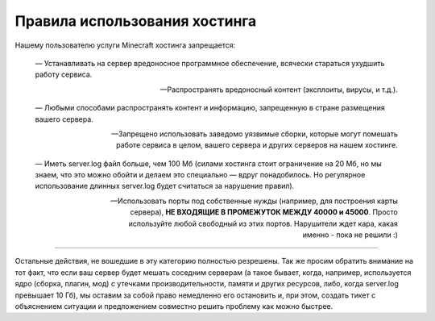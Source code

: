 Правила использования хостинга
==============================

Нашему пользователю услуги Minecraft хостинга запрещается:

	— Устанавливать на сервер вредоносное программное обеспечение, всячески стараться ухудшить работу сервиса.

	— Распространять вредоносный контент (эксплоиты, вирусы, и т.д.).

	— Любыми способами распространять контент и информацию, запрещенную в стране размещения вашего сервера.

	— Запрещено использовать заведомо уязвимые сборки, которые могут помешать работе сервиса в целом, вашего сервера и других серверов на нашем хостинге.

	— Иметь server.log файл больше, чем 100 Мб (силами хостинга стоит ограничение на 20 Мб, но мы знаем, что это можно обойти и делаем это специально — вдруг понадобилось. Но регулярное использование длинных server.log будет считаться за нарушение правил).
	
	— Использовать порты под собственные нужды (например, для построения карты сервера), **НЕ ВХОДЯЩИЕ В ПРОМЕЖУТОК МЕЖДУ 40000 и 45000**. Просто используйте любой свободный из этих портов. Нарушители ждет кара, какая именно - пока не решили :)

------

Остальные действия, не вошедшие в эту категорию полностью резрешены.
Так же просим обратить внимание на тот факт, что если ваш сервер будет мешать соседним серверам (а такое бывает, когда, например, используется ядро (сборка, плагин, мод) с утечками производительности, памяти и других ресурсов, либо, когда server.log превышает 10 Гб), мы оставим за собой право немедленно его остановить и, при этом, создать тикет с объяснением ситуации и предложением совместно решить проблему как можно быстрее.
